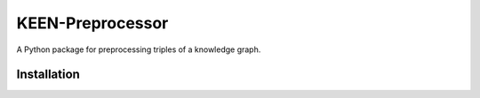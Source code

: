KEEN-Preprocessor
=================
A Python package for preprocessing triples of a knowledge graph.

Installation |pypi_version| |python_versions| |pypi_license|
------------------------------------------------------------


.. |python_versions| image:: https://img.shields.io/pypi/pyversions/kupp.svg
    :alt: Stable Supported Python Versions

.. |pypi_version| image:: https://img.shields.io/pypi/v/kupp.svg
    :alt: Current version on PyPI

.. |pypi_license| image:: https://img.shields.io/pypi/l/kupp.svg
    :alt: MIT License
